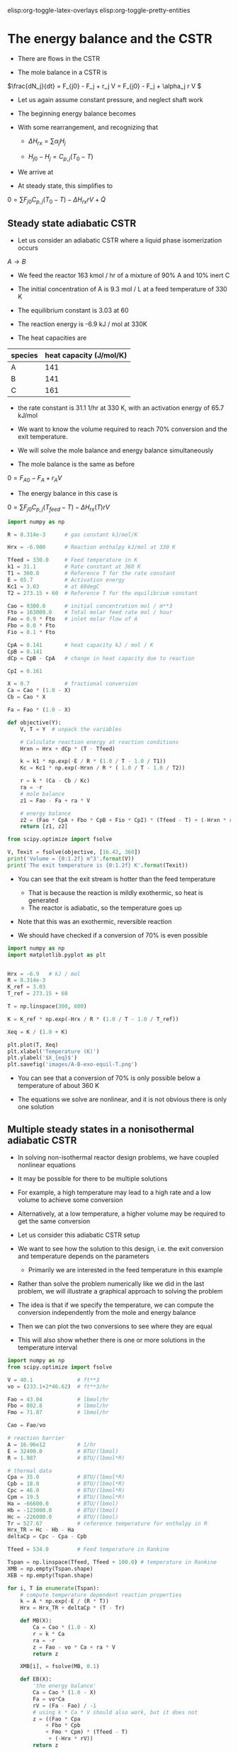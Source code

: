 #+STARTUP: showall
elisp:org-toggle-latex-overlays  elisp:org-toggle-pretty-entities  

* The energy balance and the CSTR

- There are flows in the CSTR

- The mole balance in a CSTR is

\(\frac{dN_j}{dt} = F_{j0} - F_j + r_j V = F_{j0} - F_j + \alpha_j r V \)

- Let us again assume constant pressure, and neglect shaft work

- The beginning energy balance becomes

\begin{equation}
\sum N_j C_{p,j} \frac{dT}{dt} = -\sum H_j (F_{j0} - F_j + \alpha_j r V) + \sum F_{j0} H_{j_in} - \sum F_j H_j + \dot{Q}
\end{equation}

- With some rearrangement, and recognizing that

  - \(\Delta H_{rx} = \sum \alpha_j H_j \)

  - \(H_{j0} - H_{j} = C_{p,j}(T_0 - T) \)

- We arrive at

\begin{equation}\label{eq:EB-cstr}
\sum N_j C_{p,j} \frac{dT}{dt} = \sum F_{j0} C_{p,j} (T_0 - T) - \Delta H_{rx} r V + \dot{Q}
\end{equation}

- At steady state, this simplifies to

\(0 = \sum F_{j0} C_{p,j} (T_0 - T) - \Delta H_{rx} r V + \dot{Q} \)

** Steady state adiabatic CSTR

# adapted from Fogler page 490
- Let us consider an adiabatic CSTR where a liquid phase isomerization occurs
$A \rightarrow B$

- We feed the reactor 163 kmol / hr of a mixture of 90% A and 10% inert C

- The initial concentration of A is 9.3 mol / L at a feed temperature of 330 K

- The equilibrium constant is 3.03 at 60 \degC

- The reaction energy is -6.9 kJ / mol at 330K

- The heat capacities are

| species | heat capacity (J/mol/K) |
|---------+-------------------------|
| A       |                     141 |
| B       |                     141 |
| C       |                     161 |

- the rate constant is 31.1 1/hr at 330 K, with an activation energy of 65.7 kJ/mol

- We want to know the volume required to reach 70% conversion and the exit temperature.

- We will solve the mole balance and energy balance simultaneously

- The mole balance is the same as before
\(0 = F_{A0} - F_A + r_A V \)

- The energy balance in this case is

\(0 = \sum F_{j0} C_{p,j} (T_{feed} - T) - \Delta H_{rx}(T) r V \)

#+BEGIN_SRC python
import numpy as np

R = 8.314e-3      # gas constant kJ/mol/K

Hrx = -6.900      # Reaction enthalpy kJ/mol at 330 K

Tfeed = 330.0     # Feed temperature in K
k1 = 31.1         # Rate constant at 360 K
T1 = 360.0        # Reference T for the rate constant
E = 65.7          # Activation energy
Kc1 = 3.03        # at 60degC
T2 = 273.15 + 60  # Reference T for the equilibrium constant

Cao = 9300.0      # initial concentration mol / m**3
Fto = 163000.0    # Total molar feed rate mol / hour
Fao = 0.9 * Fto   # inlet molar flow of A
Fbo = 0.0 * Fto
Fio = 0.1 * Fto

CpA = 0.141       # heat capacity kJ / mol / K
CpB = 0.141
dCp = CpB - CpA   # change in heat capacity due to reaction

CpI = 0.161

X = 0.7           # fractional conversion
Ca = Cao * (1.0 - X)
Cb = Cao * X

Fa = Fao * (1.0 - X)

def objective(Y):
    V, T = Y  # unpack the variables

    # Calculate reaction energy at reaction conditions
    Hrxn = Hrx + dCp * (T - Tfeed)

    k = k1 * np.exp(-E / R * (1.0 / T - 1.0 / T1))
    Kc = Kc1 * np.exp(-Hrxn / R * ( 1.0 / T - 1.0 / T2))

    r = k * (Ca - Cb / Kc)
    ra = -r
    # mole balance
    z1 = Fao - Fa + ra * V

    # energy balance
    z2 = (Fao * CpA + Fbo * CpB + Fio * CpI) * (Tfeed - T) + (-Hrxn * r * V)
    return [z1, z2]
 
from scipy.optimize import fsolve

V, Texit = fsolve(objective, [16.42, 360])
print('Volume = {0:1.2f} m^3'.format(V))
print('The exit temperature is {0:1.2f} K'.format(Texit))
#+END_SRC

#+RESULTS:
: Volume = 16.43 m^3
: The exit temperature is 360.40 K

- You can see that the exit stream is hotter than the feed temperature
  - That is because the reaction is mildly exothermic, so heat is generated
  - The reactor is adiabatic, so the temperature goes up

- Note that this was an exothermic, reversible reaction

- We should have checked if a conversion of 70% is even possible

#+BEGIN_SRC python
import numpy as np
import matplotlib.pyplot as plt


Hrx = -6.9   # kJ / mol
R = 8.314e-3
K_ref = 3.03
T_ref = 273.15 + 60

T = np.linspace(300, 600)

K = K_ref * np.exp(-Hrx / R * (1.0 / T - 1.0 / T_ref))

Xeq = K / (1.0 + K)

plt.plot(T, Xeq)
plt.xlabel('Temperature (K)')
plt.ylabel('$X_{eq}$')
plt.savefig('images/A-B-exo-equil-T.png')
#+END_SRC

#+RESULTS:

[[./images/A-B-exo-equil-T.png]]

- You can see that a conversion of 70% is only possible below a temperature of about 360 K

- The equations we solve are nonlinear, and it is not obvious there is only one solution

** Multiple steady states in a nonisothermal adiabatic CSTR

- In solving non-isothermal reactor design problems, we have coupled nonlinear equations

- It may be possible for there to be multiple solutions

- For example, a high temperature may lead to a high rate and a low volume to achieve some conversion

- Alternatively, at a low temperature, a higher volume may be required to get the same conversion

- Let us consider this adiabatic CSTR setup

#+ATTR_ORG: :width 300
[[./images/adiabatic-cstr-setup.png]]

- We want to see how the solution to this design, i.e. the exit conversion and temperature depends on the parameters
  - Primarily we are interested in the feed temperature in this example

- Rather than solve the problem numerically like we did in the last problem, we will illustrate a graphical approach to solving the problem

- The idea is that if we specify the temperature, we can compute the conversion independently from the mole and energy balance

- Then we can plot the two conversions to see where they are equal

- This will also show whether there is one or more solutions in the temperature interval

#+BEGIN_SRC python
import numpy as np
from scipy.optimize import fsolve

V = 40.1              # ft**3
vo = (233.1+2*46.62)  # ft**3/hr

Fao = 43.04           # lbmol/hr
Fbo = 802.8           # lbmol/hr
Fmo = 71.87           # lbmol/hr

Cao = Fao/vo

# reaction barrier
A = 16.96e12          # 1/hr
E = 32400.0           # BTU/(lbmol)
R = 1.987             # BTU/(lbmol*R)

# thermal data
Cpa = 35.0            # BTU/(lbmol*R)
Cpb = 18.0            # BTU/(lbmol*R)
Cpc = 46.0            # BTU/(lbmol*R)
Cpm = 19.5            # BTU/(lbmol*R)
Ha = -66600.0         # BTU/(lbmol)
Hb = -123000.0        # BTU/(lbmol)
Hc = -226000.0        # BTU/(lbmol)
Tr = 527.67           # reference temperature for enthalpy in R
Hrx_TR = Hc - Hb - Ha
deltaCp = Cpc - Cpa - Cpb

Tfeed = 534.0         # Feed temperature in Rankine

Tspan = np.linspace(Tfeed, Tfeed + 100.0) # temperature in Rankine
XMB = np.empty(Tspan.shape)
XEB = np.empty(Tspan.shape)

for i, T in enumerate(Tspan):
    # compute temperature dependent reaction properties
    k = A * np.exp(-E / (R * T))
    Hrx = Hrx_TR + deltaCp * (T - Tr)

    def MB(X):
        Ca = Cao * (1.0 - X)
        r = k * Ca
        ra = -r
        z = Fao - vo * Ca + ra * V
        return z

    XMB[i], = fsolve(MB, 0.1)

    def EB(X):
        'the energy balance'
        Ca = Cao * (1.0 - X)
        Fa = vo*Ca
        rV = (Fa - Fao) / -1
        # using k * Ca * V should also work, but it does not
        z = ((Fao * Cpa
            + Fbo * Cpb
            + Fmo * Cpm) * (Tfeed - T)
             + (-Hrx * rV))
        return z

    XEB[i], = fsolve(EB, 0.91)

import matplotlib.pyplot as plt
plt.plot(Tspan, XMB)
plt.plot(Tspan, XEB)
plt.xlabel('Temperature (R)')
plt.ylabel('Conversion')
plt.legend(['$X_{MB}$', '$X_{EB}$'], loc='best')
plt.savefig('images/adiabatic-cstr-mult-stead-stat-75F.png')
#+END_SRC

#+RESULTS:


[[./images/adiabatic-cstr-mult-stead-stat-75F.png]]

- There is a solution near T = 614R (that is where the curves intersect)
  - That is where the exit conversion is the same from the mole and energy balance

- Curiously, if the energy balance was shifted to the left, it appears there would be more than one solution!

- The position of the line from the energy balance is determined by the feed temperature.

- Let us consider two cooler feed temperatures which will shift the energy balance

- Here we use a loop to solve for three different feed temperatures

#+BEGIN_SRC python
import numpy as np
from scipy.optimize import fsolve
import matplotlib.pyplot as plt

V = 40.1                # ft**3
vo = (233.1 + 2*46.62)  # ft**3/hr

Fao = 43.04           # lbmol/hr
Fbo = 802.8           # lbmol/hr
Fmo = 71.87           # lbmol/hr

Cao = Fao/vo

# reaction barrier
A = 16.96e12          # 1/hr
E = 32400.0           # BTU/(lbmol)
R = 1.987             # BTU/(lbmol*R)

# thermal data
Cpa = 35.0            # BTU/(lbmol*R)
Cpb = 18.0            # BTU/(lbmol*R)
Cpc = 46.0            # BTU/(lbmol*R)
Cpm = 19.5            # BTU/(lbmol*R)
Ha = -66600.0         # BTU/(lbmol)
Hb = -123000.0        # BTU/(lbmol)
Hc = -226000.0        # BTU/(lbmol)
Tr = 527.67           # reference temperature for enthalpy in R
Hrx_TR = Hc - Hb - Ha
deltaCp = Cpc - Cpa - Cpb

for Tfeed in [535.0, 530.0, 525.0]:
    Tspan = np.linspace(Tfeed, Tfeed + 100.0) # temperature in Rankine
    XMB = np.empty(Tspan.shape)
    XEB = np.empty(Tspan.shape)

    for i, T in enumerate(Tspan):
        # compute temperature dependent reaction properties
        k = A * np.exp(-E / (R * T))
        Hrx = Hrx_TR + deltaCp * (T - Tr)

        def MB(X):
            Ca = Cao * (1.0 - X)
            r = k * Ca
            ra = -r
            z = Fao - vo * Ca + ra * V
            return z

        XMB[i], = fsolve(MB, 0.1)

        def EB(X):
            Ca = Cao * (1.0 - X)
            Fa = Ca * vo
            rV = (Fa - Fao) / (-1)
            z = ((Fao * Cpa
                + Fbo * Cpb
                + Fmo * Cpm) * (Tfeed - T) + (-Hrx * rV))
            return z

        XEB[i], = fsolve(EB, 0.1)

    plt.figure()
    plt.plot(Tspan, XMB, Tspan, XEB)
    plt.xlabel('Temperature (R)')
    plt.ylabel('Conversion')
    plt.legend(['$X_{MB}$', '$X_{EB}$'], loc='best')
    plt.title('$T_{{feed}}$ = {0:1.0f}R'.format(Tfeed))
    plt.savefig('images/adiabatic-cstr-mult-stead-stat-{0:1.0f}R.png'.format(Tfeed))
#+END_SRC

#+RESULTS:


- Here is the same feed temperature of 535 R as we saw before, with only one steady state solution
[[./images/adiabatic-cstr-mult-stead-stat-535R.png]]

- If we cool the feed just a little, there are three steady state solutions-
[[./images/adiabatic-cstr-mult-stead-stat-530R.png]]

- Here you can see there are three possible solutions
  - At low, medium and high conversion, with corresponding temperatures

- At an even lower feed temperature we see only one, low conversion solution

[[./images/adiabatic-cstr-mult-stead-stat-525R.png]]

- An important question is which solution do you get? And is that solution stable?

- The answer to that lies in the transient behavior of the CSTR

** Transient adiabatic CSTR
- We have to consider the transient energy balance and how it couples to the mole balances

- For an adiabatic reactor the energy balance becomes

\(  \frac{dT}{dt} = \frac{\sum F_{j0} C_{p,j} (T_0 - T) - \Delta H_{rx} r V}{\sum N_j C_{p,j}} \)

- Let us consider the conversion-temperature trajectories for a series of feed temperatures between 525 and 535R

#+BEGIN_SRC python
import numpy as np
import matplotlib.pyplot as plt

V = 40.1                  # ft**3
vo = (233.1 + 2 * 46.62)  # ft**3/hr

Fao = 43.04               # lbmol/hr
Fbo = 802.8               # lbmol/hr
Fco = 0.0
Fmo = 71.87               # lbmol/hr

Cao = Fao / vo
Cm = Fmo / vo

# reaction barrier
A = 16.96e12          # 1/hr
E = 32400.0           # BTU/(lbmol)
R = 1.987             # BTU/(lbmol*R)

# thermal data
Cpa = 35.0            # BTU/(lbmol*R)
Cpb = 18.0            # BTU/(lbmol*R)
Cpc = 46.0            # BTU/(lbmol*R)
Cpm = 19.5            # BTU/(lbmol*R)
Ha = -66600.0         # BTU/(lbmol)
Hb = -123000.0        # BTU/(lbmol)
Hc = -226000.0        # BTU/(lbmol)
Tr = 527.67           # reference temperature for enthalpy in R
Hrx_TR = Hc - Hb - Ha
deltaCp = Cpc - Cpa - Cpb

def adiabatic_cstr(Y, t, Tfeed):
    Na, Nb, Nc, T = Y
    k = A * np.exp(-E / (R * T))

    Ca = Na / V
    Cb = Nb / V
    Cc = Nc / V

    r = k * Ca
    ra = -r
    rb = -r
    rc = r

    Fa = Ca * vo
    Fb = Cb * vo
    Fc = Cc * vo

    dNadt = Fao - Fa + ra * V
    dNbdt = Fbo - Fb + rb * V
    dNcdt = Fco - Fc + rc * V

    Hrx = Hrx_TR + deltaCp * (T - Tr)

    # intermediate variable for denominator of energy balance
    nCp = V * (Ca * Cpa
             + Cb * Cpa
             + Cc * Cpc
             + Cm * Cpm)

    dTdt = ((Fao * Cpa + Fbo * Cpb + Fmo * Cpm)*(Tfeed - T)
             -Hrx * r * V)/nCp

    return [dNadt, dNbdt, dNcdt, dTdt]

Y0 = [0, V * 3.45, 0, 530]

from scipy.integrate import odeint
tspan = np.linspace(0, 25, 500) # hour

for Tfeed in np.linspace(525, 535, 20):
    sol = odeint(adiabatic_cstr, Y0, tspan, args=(Tfeed,))

    X = (Cao - sol[:,0] / V) / Cao
    T = sol[:,-1]
    plt.plot(T, X, 'b-')
    plt.plot([T[0]], [X[0]], 'go')   # beginning point
    plt.plot([T[-1]], [X[-1]], 'ro') # ending point

plt.xlabel('Reactor temperature (R)')
plt.ylabel('Exit Conversion')
plt.savefig('images/adiabatic-cstr-tfeed-trajectories.png')
#+END_SRC

#+RESULTS:


[[./images/adiabatic-cstr-tfeed-trajectories.png]]

- The first thing to note here is that the conversion of 1 at the beginning is not meaningful
  - This is an artifact of the definition
  - Only steady state conversion is meaningful
  - Since the tank starts out empty, it appears the conversion is 100%
  - However, C_A changes because A is flowing into the reactor /and/ because of the reaction

- It appears that there are two groups of solutions
  - One at low temperature and low conversion
  - One at high temperature and high conversion
  - There are no solutions in the middle region

- To address the question of stability, we examine the rates that heat is generated and removed around each steady state

** Stability of steady state solutions

- To understand the stability of a steady state solution, we consider the rate that heat is generated and removed from the CSTR

- Let us define the rate that heat is removed as $R(T) = \sum F_{j0} C_{p,j} (T_0 - T)$
  - This term will be linear in $T$

- The rate that heat is generated is $G(T) = - \Delta H_{rx} r V$

- At steady state we have from the mole balance for $r = k C_A$

\( 0 = C_{A0} - C_A - k C_A \tau \)

- We solve this to get

\( C_A = \frac{C_{A0}}{1 + k(T) \tau} \)

- Substitution of this into $G(T)$ leads to:

\(G(T) = -\Delta H_{rx} k C_A V = \frac{-\Delta H_{rx} k(T) C_{A0} V}{1 + k(T) \tau} \)

  - This will be nonlinear in $T$

- Let us consider these functions around the steady state solutions

#+BEGIN_SRC python
import numpy as np
from scipy.optimize import fsolve
import matplotlib.pyplot as plt

V = 40.1                # ft**3
vo = (233.1 + 2*46.62)  # ft**3/hr
tau = V / vo

Fao = 43.04           # lbmol/hr
Fbo = 802.8           # lbmol/hr
Fmo = 71.87           # lbmol/hr

Cao = Fao/vo

# reaction barrier
A = 16.96e12          # 1/hr
E = 32400.0           # BTU/(lbmol)
R = 1.987             # BTU/(lbmol*R)

# thermal data
Cpa = 35.0            # BTU/(lbmol*R)
Cpb = 18.0            # BTU/(lbmol*R)
Cpc = 46.0            # BTU/(lbmol*R)
Cpm = 19.5            # BTU/(lbmol*R)
Ha = -66600.0         # BTU/(lbmol)
Hb = -123000.0        # BTU/(lbmol)
Hc = -226000.0        # BTU/(lbmol)
Tr = 527.67           # reference temperature for enthalpy in R
Hrx_TR = Hc - Hb - Ha
deltaCp = Cpc - Cpa - Cpb

Tfeed = 530.0
for Ts in [548.0, 570.0, 600.0]:  # approximate solutions
    Tspan = np.linspace(Ts - 10.0, Ts + 10.0) # temperature in Rankine
    GT = np.empty(Tspan.shape)
    RT = np.empty(Tspan.shape)

    for i, T in enumerate(Tspan):
        # compute temperature dependent reaction properties
        k = A * np.exp(-E / (R * T))
        Hrx = Hrx_TR + deltaCp * (T - Tr)

        RT[i]=  -((Fao * Cpa
                + Fbo * Cpb
                + Fmo * Cpm) * (Tfeed - T))

        GT[i] =  -Hrx * k * Cao * V / (1.0 + k * tau)

    plt.figure()
    plt.plot(Tspan, GT, Tspan, RT)
    plt.xlabel('Temperature (R)')
    plt.ylabel('$G(T),R(T)$')
    plt.legend(['$G(T)$', '$R(T)$'], loc='best')
    plt.tight_layout()
    plt.savefig('images/adiabatic-cstr-G-R-{0:1.0f}R.png'.format(Ts))
#+END_SRC

#+RESULTS:

- Let us consider the lowest temperature solution first

- We need to consider what happens if there is a small perturbation in temperature from the steady state solution
- At steady state the rate of heat generation is equal to the rate of heat removal

[[./images/adiabatic-cstr-G-R-548R.png]]

- Suppose there is a small perturbation to a higher temperature
  - The figure above shows that the rate of heat removal will be higher than the rate of heat generation
  - This will lead to a cooling back to a new steady state solution

- If instead there was a small perturbation to a lower temperature
  - The rate of heat removal will be lower than the rate of heat generation
  - This will lead to a heating of the reactor that will lead back to a new steady state solution

- Together these observations lead to the conclusion that the low temperature solution is /stable/ to small temperature fluctuations

- Now let us consider the high temperature solution

[[./images/adiabatic-cstr-G-R-600R.png]]

- Suppose there is a small perturbation to a higher temperature
  - The figure above shows that the rate of heat removal will be higher than the rate of heat generation
  - This will lead to a cooling back to a new steady state solution

- If instead there was a small perturbation to a lower temperature
  - The rate of heat removal will be lower than the rate of heat generation
  - This will lead to a heating of the reactor that will lead back to a new steady state solution

- Together these observations lead to the conclusion that the high temperature solution is /stable/ to small temperature fluctuations

- Finally we consider the middle solution

[[./images/adiabatic-cstr-G-R-570R.png]]

- Suppose the reactor happened to be at this steady state

- Suppose there is a small perturbation to a higher temperature

  - The figure above shows that the rate of heat removal will be lower than the rate of heat generation

  - This will lead to a heating of the reactor

  - Heating will lead to a faster reaction rate, which will further increase the generation of heat

  - The reaction will /runaway/ until it reaches the higher temperature steady state solution

- If instead there was a small perturbation to a lower temperature

  - The rate of heat removal will be higher than the rate of heat generation

  - This will lead to a cooling of the reactor and further slowing of the heat generation term

  - The reactor will continue to cool until the lower temperature steady state solution is reached

- Together these observations lead to the conclusion that the middle temperature solution is /unstable/ to small temperature fluctuations

- In fact the lower temperature solution is only stable to /small/ perturbations

  - If the perturbation were large enough the reactor could "flip" to the high temperature solution

  - There could be safety concerns about this if the high temperature results in boil off, degradation, etc...
